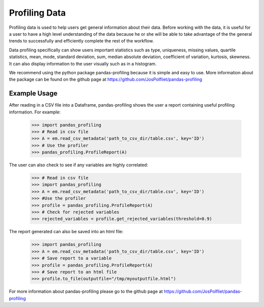==============
Profiling Data
==============
Profiling data is used to help users get general information about their data.
Before working with the data, it is useful for a user to have a high level
understanding of the data because he or she will be able to take advantage of
the the general trends to successfully and efficiently complete the rest of
the workflow.

Data profiling specifically can show users important statistics such as type,
uniqueness, missing values, quartile statistics, mean, mode, standard deviation,
sum, median absolute deviation, coefficient of variation, kurtosis, skewness.
It can also display information to the user visually such as in a histogram.

We recommend using the python package pandas-profiling because it is simple
and easy to use. More information about the package can be found on the github
page at https://github.com/JosPolfliet/pandas-profiling


Example Usage
-------------
After reading in a CSV file into a Dataframe, pandas-profiling shows the user a
report containing useful profiling information. For example:


    >>> import pandas_profiling
    >>> # Read in csv file
    >>> A = em.read_csv_metadata('path_to_csv_dir/table.csv', key='ID')
    >>> # Use the profiler
    >>> pandas_profiling.ProfileReport(A)

The user can also check to see if any variables are highly correlated:

    >>> # Read in csv file
    >>> import pandas_profiling
    >>> A = em.read_csv_metadata('path_to_csv_dir/table.csv', key='ID')
    >>> #Use the profiler
    >>> profile = pandas_profiling.ProfileReport(A)
    >>> # Check for rejected variables
    >>> rejected_variables = profile.get_rejected_variables(threshold=0.9)

The report generated can also be saved into an html file:


    >>> import pandas_profiling
    >>> A = em.read_csv_metadata('path_to_csv_dir/table.csv', key='ID')
    >>> # Save report to a variable
    >>> profile = pandas_profiling.ProfileReport(A)
    >>> # Save report to an html file
    >>> profile.to_file(outputfile="/tmp/myoutputfile.html")

For more information about pandas-profiling please go to the github page
at https://github.com/JosPolfliet/pandas-profiling